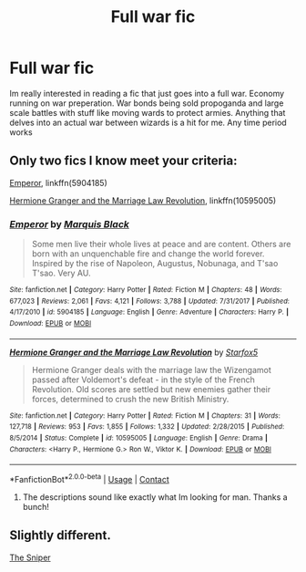 #+TITLE: Full war fic

* Full war fic
:PROPERTIES:
:Author: Pornokijken
:Score: 9
:DateUnix: 1598210013.0
:DateShort: 2020-Aug-23
:FlairText: Request
:END:
Im really interested in reading a fic that just goes into a full war. Economy running on war preperation. War bonds being sold propoganda and large scale battles with stuff like moving wards to protect armies. Anything that delves into an actual war between wizards is a hit for me. Any time period works


** Only two fics I know meet your criteria:

[[https://www.fanfiction.net/s/5904185/1/Emperor][Emperor]], linkffn(5904185)

[[https://www.fanfiction.net/s/10595005/1/Hermione-Granger-and-the-Marriage-Law-Revolution][Hermione Granger and the Marriage Law Revolution]], linkffn(10595005)
:PROPERTIES:
:Author: InquisitorCOC
:Score: 2
:DateUnix: 1598221793.0
:DateShort: 2020-Aug-24
:END:

*** [[https://www.fanfiction.net/s/5904185/1/][*/Emperor/*]] by [[https://www.fanfiction.net/u/1227033/Marquis-Black][/Marquis Black/]]

#+begin_quote
  Some men live their whole lives at peace and are content. Others are born with an unquenchable fire and change the world forever. Inspired by the rise of Napoleon, Augustus, Nobunaga, and T'sao T'sao. Very AU.
#+end_quote

^{/Site/:} ^{fanfiction.net} ^{*|*} ^{/Category/:} ^{Harry} ^{Potter} ^{*|*} ^{/Rated/:} ^{Fiction} ^{M} ^{*|*} ^{/Chapters/:} ^{48} ^{*|*} ^{/Words/:} ^{677,023} ^{*|*} ^{/Reviews/:} ^{2,061} ^{*|*} ^{/Favs/:} ^{4,121} ^{*|*} ^{/Follows/:} ^{3,788} ^{*|*} ^{/Updated/:} ^{7/31/2017} ^{*|*} ^{/Published/:} ^{4/17/2010} ^{*|*} ^{/id/:} ^{5904185} ^{*|*} ^{/Language/:} ^{English} ^{*|*} ^{/Genre/:} ^{Adventure} ^{*|*} ^{/Characters/:} ^{Harry} ^{P.} ^{*|*} ^{/Download/:} ^{[[http://www.ff2ebook.com/old/ffn-bot/index.php?id=5904185&source=ff&filetype=epub][EPUB]]} ^{or} ^{[[http://www.ff2ebook.com/old/ffn-bot/index.php?id=5904185&source=ff&filetype=mobi][MOBI]]}

--------------

[[https://www.fanfiction.net/s/10595005/1/][*/Hermione Granger and the Marriage Law Revolution/*]] by [[https://www.fanfiction.net/u/2548648/Starfox5][/Starfox5/]]

#+begin_quote
  Hermione Granger deals with the marriage law the Wizengamot passed after Voldemort's defeat - in the style of the French Revolution. Old scores are settled but new enemies gather their forces, determined to crush the new British Ministry.
#+end_quote

^{/Site/:} ^{fanfiction.net} ^{*|*} ^{/Category/:} ^{Harry} ^{Potter} ^{*|*} ^{/Rated/:} ^{Fiction} ^{M} ^{*|*} ^{/Chapters/:} ^{31} ^{*|*} ^{/Words/:} ^{127,718} ^{*|*} ^{/Reviews/:} ^{953} ^{*|*} ^{/Favs/:} ^{1,855} ^{*|*} ^{/Follows/:} ^{1,332} ^{*|*} ^{/Updated/:} ^{2/28/2015} ^{*|*} ^{/Published/:} ^{8/5/2014} ^{*|*} ^{/Status/:} ^{Complete} ^{*|*} ^{/id/:} ^{10595005} ^{*|*} ^{/Language/:} ^{English} ^{*|*} ^{/Genre/:} ^{Drama} ^{*|*} ^{/Characters/:} ^{<Harry} ^{P.,} ^{Hermione} ^{G.>} ^{Ron} ^{W.,} ^{Viktor} ^{K.} ^{*|*} ^{/Download/:} ^{[[http://www.ff2ebook.com/old/ffn-bot/index.php?id=10595005&source=ff&filetype=epub][EPUB]]} ^{or} ^{[[http://www.ff2ebook.com/old/ffn-bot/index.php?id=10595005&source=ff&filetype=mobi][MOBI]]}

--------------

*FanfictionBot*^{2.0.0-beta} | [[https://github.com/FanfictionBot/reddit-ffn-bot/wiki/Usage][Usage]] | [[https://www.reddit.com/message/compose?to=tusing][Contact]]
:PROPERTIES:
:Author: FanfictionBot
:Score: 1
:DateUnix: 1598221811.0
:DateShort: 2020-Aug-24
:END:

**** The descriptions sound like exactly what Im looking for man. Thanks a bunch!
:PROPERTIES:
:Author: Pornokijken
:Score: 1
:DateUnix: 1598306357.0
:DateShort: 2020-Aug-25
:END:


** Slightly different.

[[https://www.fanfiction.net/s/3918135/1/The-Sniper][The Sniper]]
:PROPERTIES:
:Author: lensman3a
:Score: 1
:DateUnix: 1598322504.0
:DateShort: 2020-Aug-25
:END:
